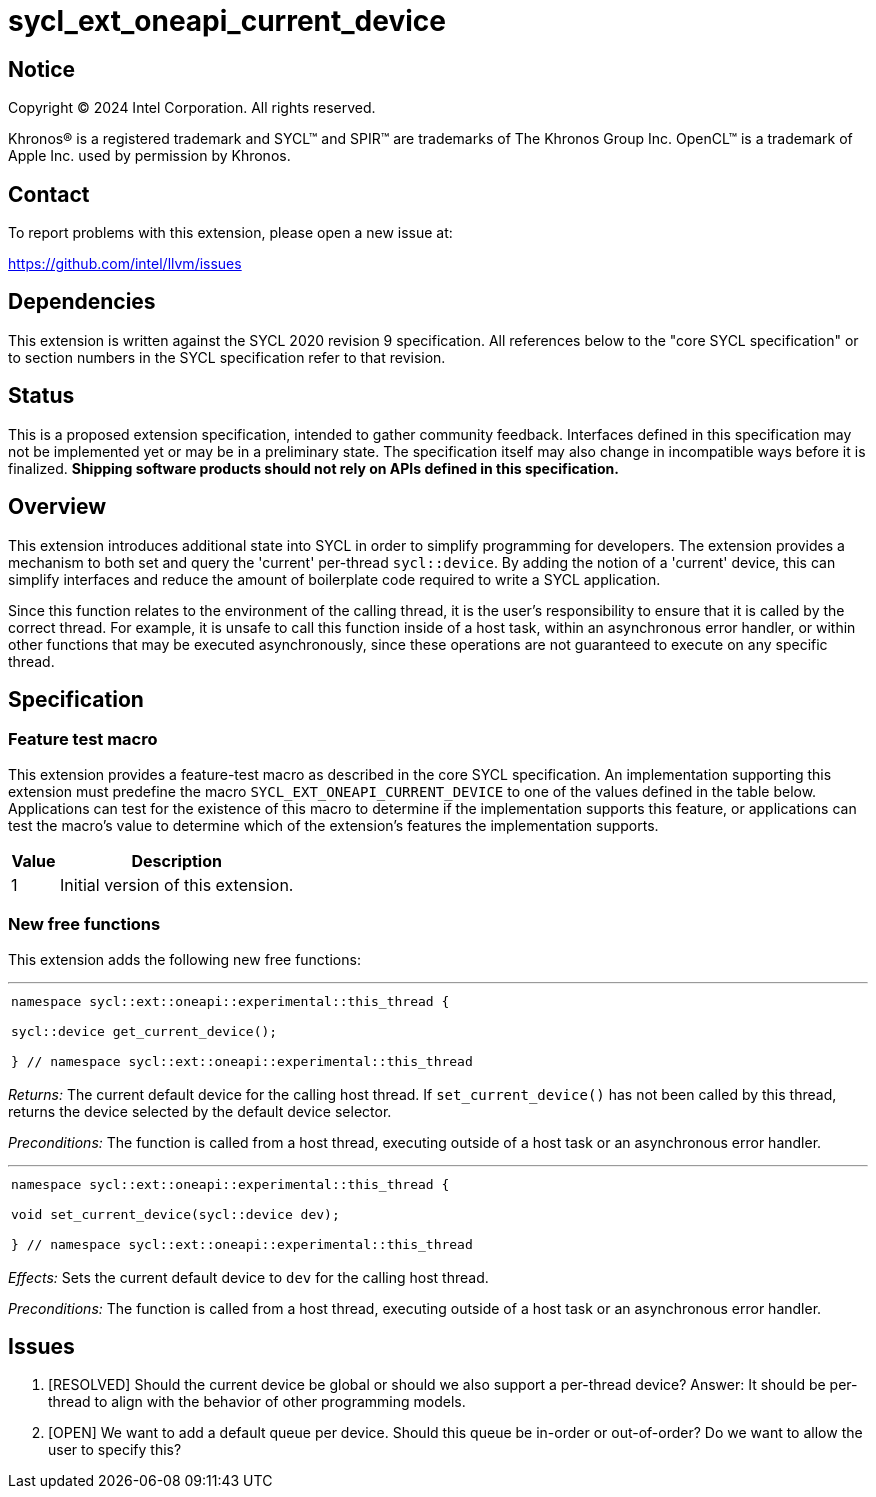 = sycl_ext_oneapi_current_device


:source-highlighter: coderay
:coderay-linenums-mode: table

// This section needs to be after the document title.
:doctype: book
:toc2:
:toc: left
:encoding: utf-8
:lang: en
:dpcpp: pass:[DPC++]

// Set the default source code type in this document to C++,
// for syntax highlighting purposes.  This is needed because
// docbook uses c++ and html5 uses cpp.
:language: {basebackend@docbook:c++:cpp}


== Notice

[%hardbreaks]
Copyright (C) 2024 Intel Corporation.  All rights reserved.

Khronos(R) is a registered trademark and SYCL(TM) and SPIR(TM) are trademarks
of The Khronos Group Inc.  OpenCL(TM) is a trademark of Apple Inc. used by
permission by Khronos.


== Contact

To report problems with this extension, please open a new issue at:

https://github.com/intel/llvm/issues


== Dependencies

This extension is written against the SYCL 2020 revision 9 specification.  All
references below to the "core SYCL specification" or to section numbers in the
SYCL specification refer to that revision.

== Status

This is a proposed extension specification, intended to gather community
feedback.  Interfaces defined in this specification may not be implemented yet
or may be in a preliminary state.  The specification itself may also change in
incompatible ways before it is finalized.  *Shipping software products should
not rely on APIs defined in this specification.*

== Overview

This extension introduces additional state into SYCL in order to simplify 
programming for developers. The extension provides a mechanism to both set and
query the 'current' per-thread `sycl::device`. By adding the notion of a 'current'
device, this can simplify interfaces and reduce the amount of boilerplate code
required to write a SYCL application.

Since this function relates to the environment of the calling thread,
it is the user's responsibility to ensure that it is called by the correct thread.
For example, it is unsafe to call this function inside of a host task, within an
asynchronous error handler, or within other functions that may be executed
asynchronously, since these operations are not guaranteed to execute on any
specific thread.

== Specification

=== Feature test macro

This extension provides a feature-test macro as described in the core SYCL
specification.  An implementation supporting this extension must predefine the
macro `SYCL_EXT_ONEAPI_CURRENT_DEVICE` to one of the values defined in the table
below.  Applications can test for the existence of this macro to determine if
the implementation supports this feature, or applications can test the macro's
value to determine which of the extension's features the implementation
supports.

[%header,cols="1,5"]
|===
|Value
|Description

|1
|Initial version of this extension.
|===

=== New free functions

This extension adds the following new free functions:


'''

[frame=all,grid=none,separator="@"]
!====
a@
[source,c++]
----
namespace sycl::ext::oneapi::experimental::this_thread {

sycl::device get_current_device();

} // namespace sycl::ext::oneapi::experimental::this_thread
----
!====

_Returns:_ The current default device for the calling host thread. If 
`set_current_device()` has not been called by this thread, returns the
device selected by the default device selector.

_Preconditions:_ The function is called from a host thread, executing
outside of a host task or an asynchronous error handler.

'''

[frame=all,grid=none,separator="@"]
!====
a@
[source,c++]
----
namespace sycl::ext::oneapi::experimental::this_thread {

void set_current_device(sycl::device dev);

} // namespace sycl::ext::oneapi::experimental::this_thread
----
!====

_Effects:_ Sets the current default device to `dev` for the calling host thread.

_Preconditions:_ The function is called from a host thread, executing outside
of a host task or an asynchronous error handler.

== Issues
. [RESOLVED] Should the current device be global or should we also support a per-thread
   device? Answer: It should be per-thread to align with the behavior of other programming
   models.
. [OPEN] We want to add a default queue per device. Should this queue be in-order or out-of-order?
   Do we want to allow the user to specify this?
